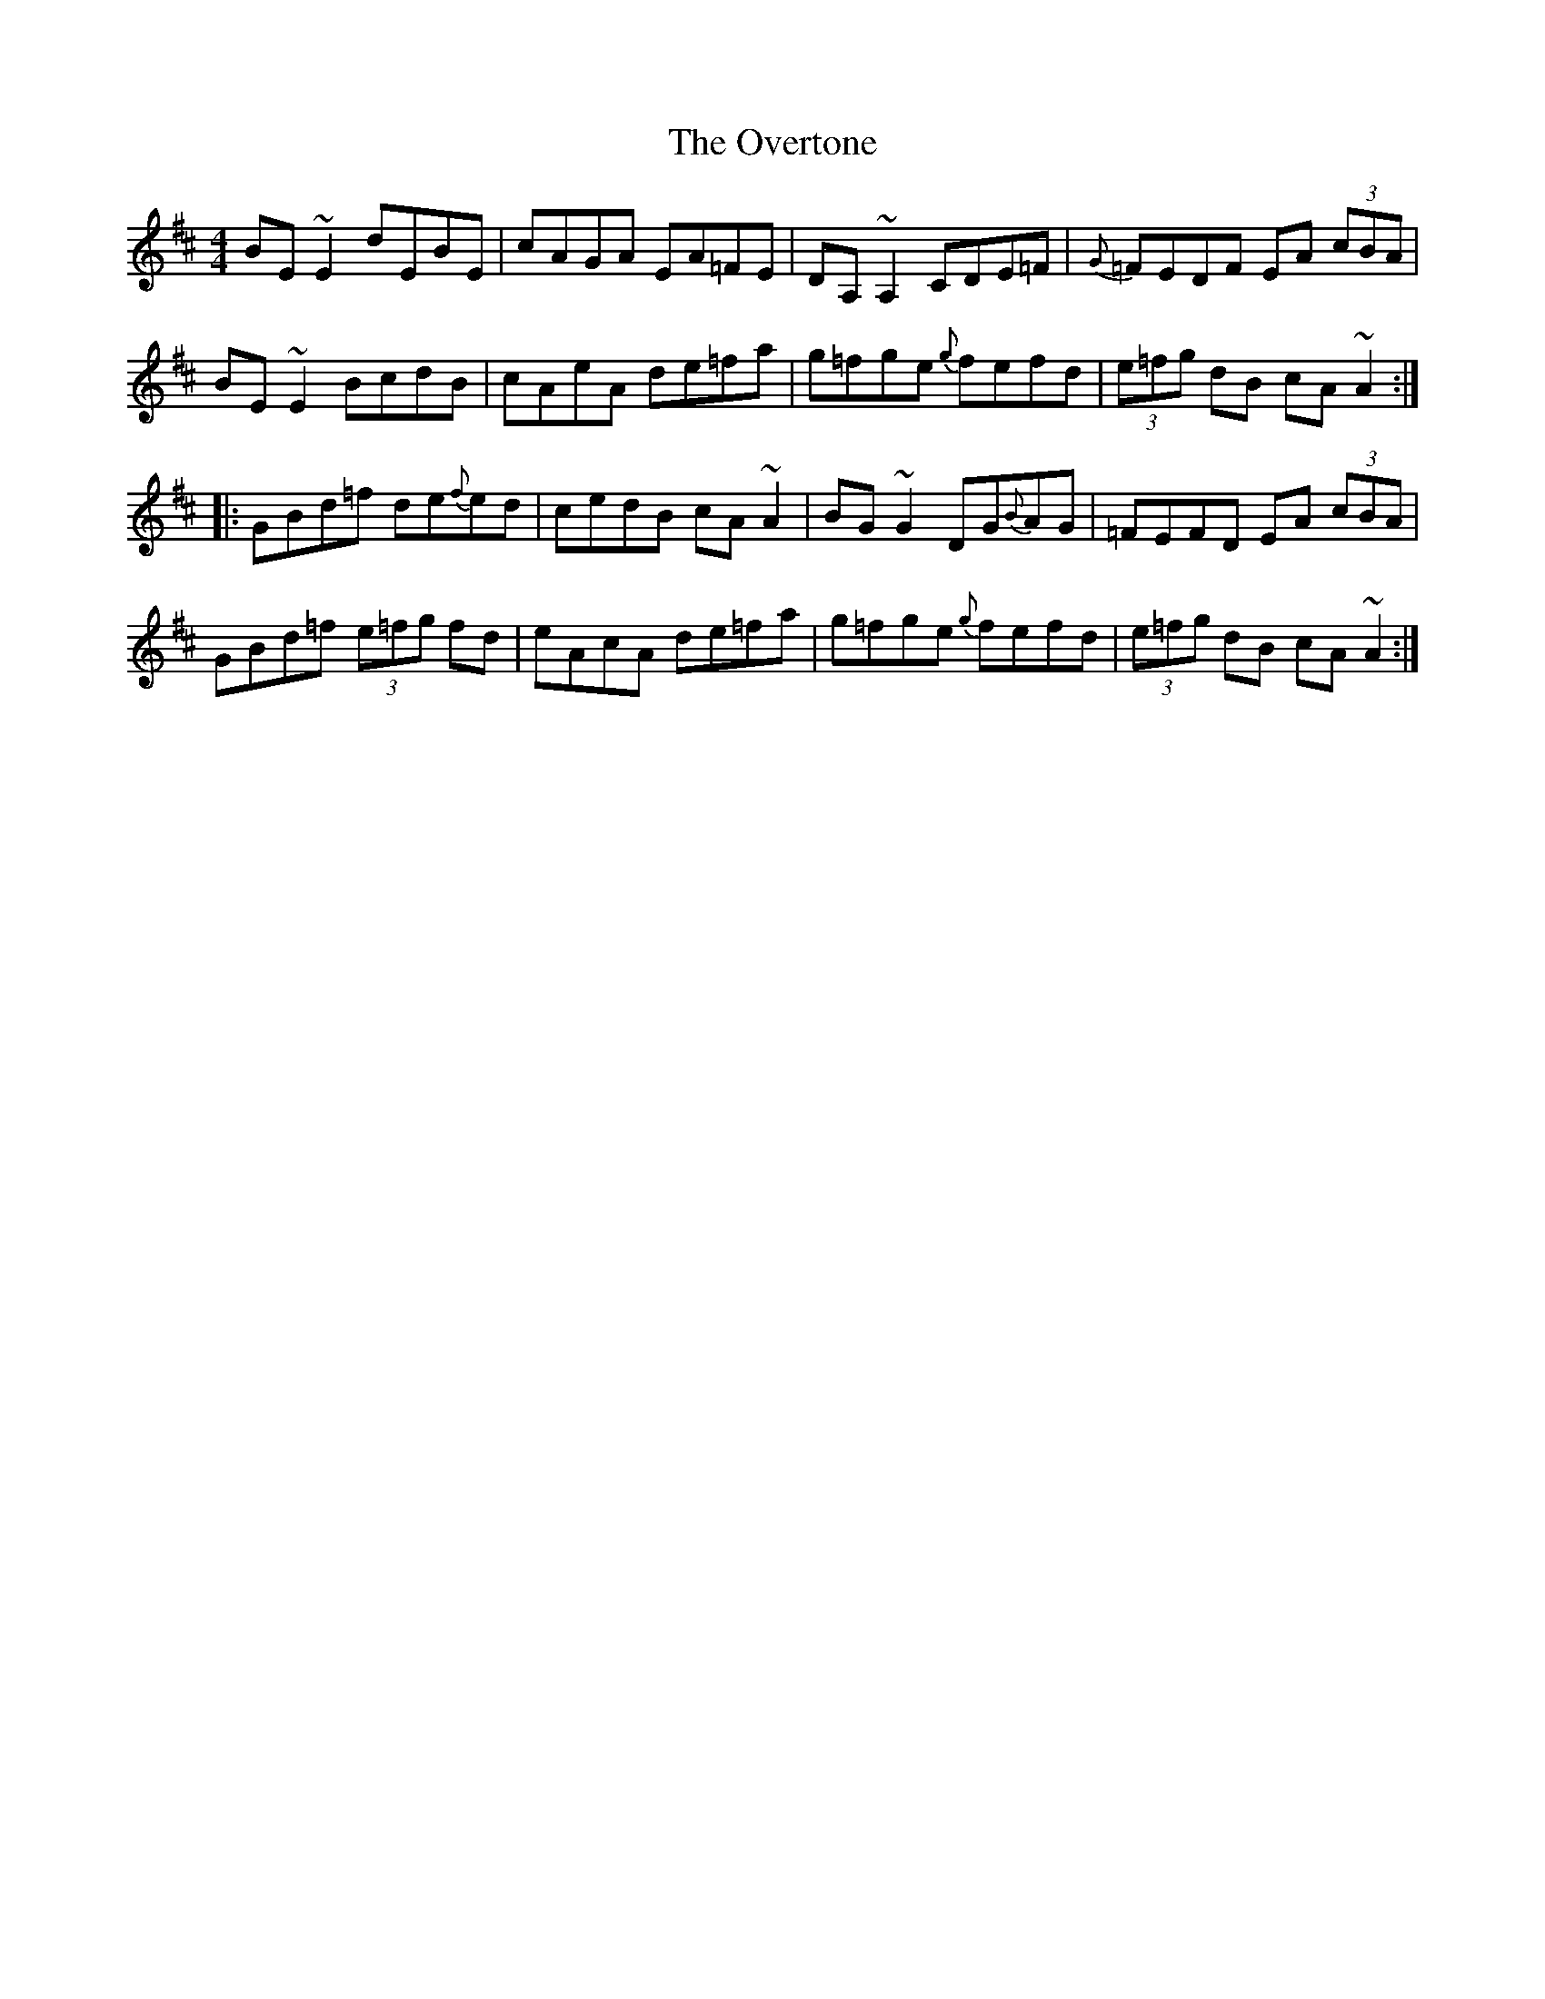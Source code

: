 X: 30945
T: Overtone, The
R: reel
M: 4/4
K: Amixolydian
BE~E2 dEBE|cAGA EA=FE|DA,~A,2 CDE=F|{G}=FEDF EA (3cBA|
BE~E2 BcdB|cAeA de=fa|g=fge {g}fefd|(3e=fg dB cA~A2:|
|:GBd=f de{f}ed|cedB cA~A2|BG~G2 DG{B}AG|=FEFD EA (3cBA|
GBd=f (3e=fg fd|eAcA de=fa|g=fge {g}fefd|(3e=fg dB cA~A2:|

